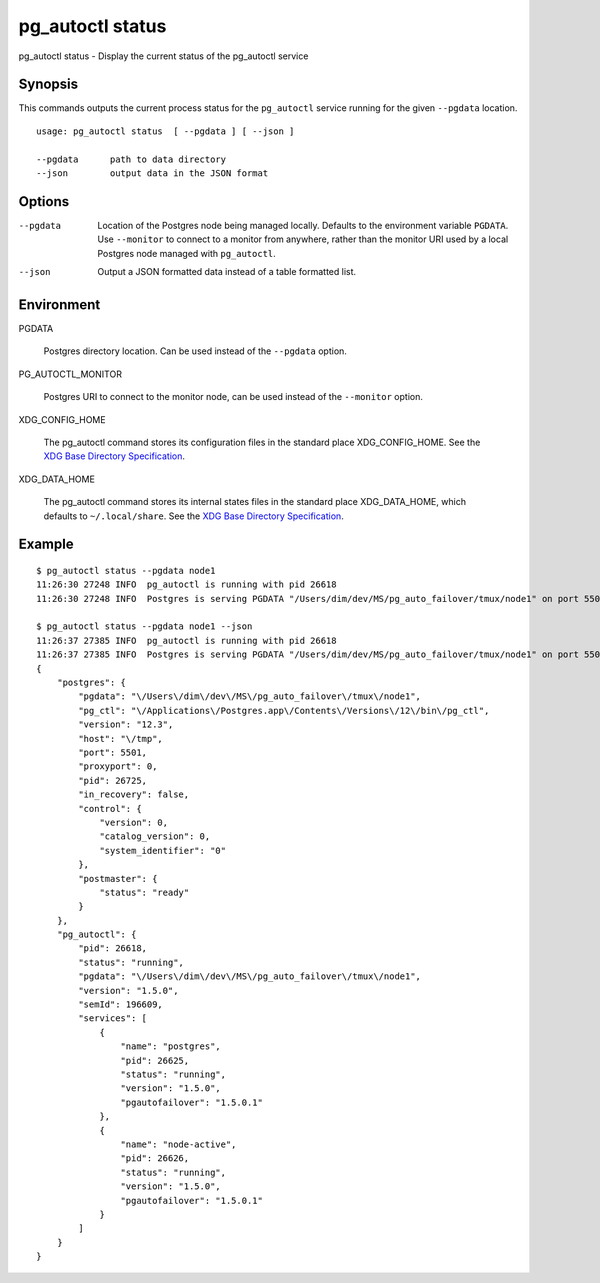 .. _pg_autoctl_status:

pg_autoctl status
=================

pg_autoctl status - Display the current status of the pg_autoctl service

Synopsis
--------

This commands outputs the current process status for the ``pg_autoctl``
service running for the given ``--pgdata`` location.

::

  usage: pg_autoctl status  [ --pgdata ] [ --json ]

  --pgdata      path to data directory
  --json        output data in the JSON format

Options
-------

--pgdata

  Location of the Postgres node being managed locally. Defaults to the
  environment variable ``PGDATA``. Use ``--monitor`` to connect to a monitor
  from anywhere, rather than the monitor URI used by a local Postgres node
  managed with ``pg_autoctl``.

--json

  Output a JSON formatted data instead of a table formatted list.

Environment
-----------

PGDATA

  Postgres directory location. Can be used instead of the ``--pgdata``
  option.

PG_AUTOCTL_MONITOR

  Postgres URI to connect to the monitor node, can be used instead of the
  ``--monitor`` option.

XDG_CONFIG_HOME

  The pg_autoctl command stores its configuration files in the standard
  place XDG_CONFIG_HOME. See the `XDG Base Directory Specification`__.

  __ https://specifications.freedesktop.org/basedir-spec/basedir-spec-latest.html
  
XDG_DATA_HOME

  The pg_autoctl command stores its internal states files in the standard
  place XDG_DATA_HOME, which defaults to ``~/.local/share``. See the `XDG
  Base Directory Specification`__.

  __ https://specifications.freedesktop.org/basedir-spec/basedir-spec-latest.html

  
Example
-------

::

   $ pg_autoctl status --pgdata node1
   11:26:30 27248 INFO  pg_autoctl is running with pid 26618
   11:26:30 27248 INFO  Postgres is serving PGDATA "/Users/dim/dev/MS/pg_auto_failover/tmux/node1" on port 5501 with pid 26725

   $ pg_autoctl status --pgdata node1 --json
   11:26:37 27385 INFO  pg_autoctl is running with pid 26618
   11:26:37 27385 INFO  Postgres is serving PGDATA "/Users/dim/dev/MS/pg_auto_failover/tmux/node1" on port 5501 with pid 26725
   {
       "postgres": {
           "pgdata": "\/Users\/dim\/dev\/MS\/pg_auto_failover\/tmux\/node1",
           "pg_ctl": "\/Applications\/Postgres.app\/Contents\/Versions\/12\/bin\/pg_ctl",
           "version": "12.3",
           "host": "\/tmp",
           "port": 5501,
           "proxyport": 0,
           "pid": 26725,
           "in_recovery": false,
           "control": {
               "version": 0,
               "catalog_version": 0,
               "system_identifier": "0"
           },
           "postmaster": {
               "status": "ready"
           }
       },
       "pg_autoctl": {
           "pid": 26618,
           "status": "running",
           "pgdata": "\/Users\/dim\/dev\/MS\/pg_auto_failover\/tmux\/node1",
           "version": "1.5.0",
           "semId": 196609,
           "services": [
               {
                   "name": "postgres",
                   "pid": 26625,
                   "status": "running",
                   "version": "1.5.0",
                   "pgautofailover": "1.5.0.1"
               },
               {
                   "name": "node-active",
                   "pid": 26626,
                   "status": "running",
                   "version": "1.5.0",
                   "pgautofailover": "1.5.0.1"
               }
           ]
       }
   }
